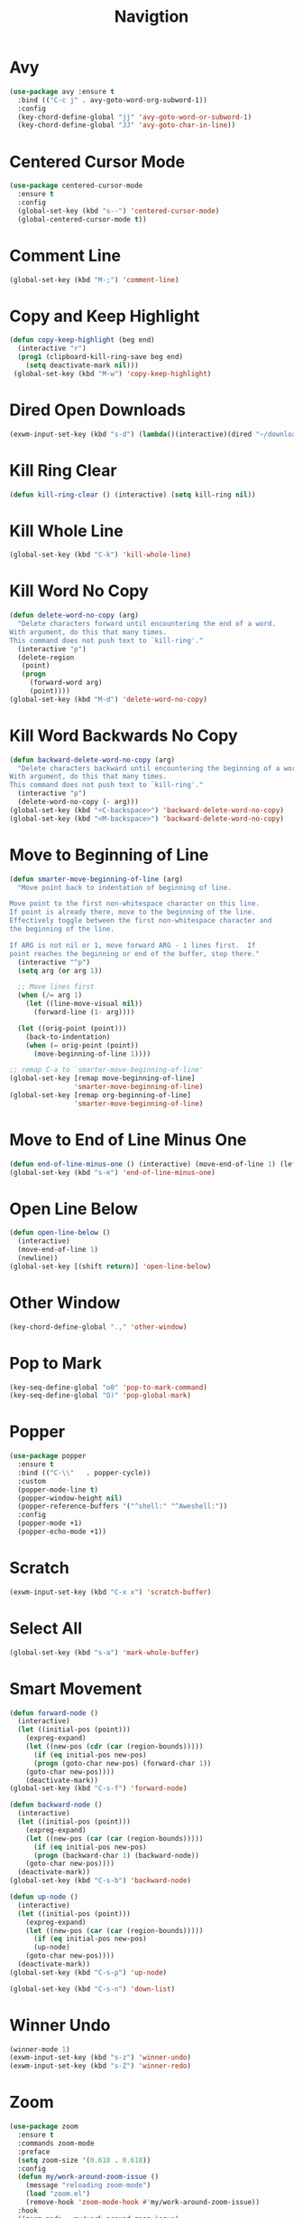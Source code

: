 #+TITLE: Navigtion
#+PROPERTY: header-args      :tangle "../config-elisp/navigation.el"
* Avy
#+BEGIN_SRC emacs-lisp
(use-package avy :ensure t
  :bind (("C-c j" . avy-goto-word-org-subword-1))
  :config
  (key-chord-define-global "jj" 'avy-goto-word-or-subword-1)
  (key-chord-define-global "JJ" 'avy-goto-char-in-line))
#+END_SRC
* Centered Cursor Mode
#+BEGIN_SRC emacs-lisp
(use-package centered-cursor-mode
  :ensure t
  :config
  (global-set-key (kbd "s--") 'centered-cursor-mode)
  (global-centered-cursor-mode t))
#+END_SRC
* Comment Line
#+BEGIN_SRC emacs-lisp
(global-set-key (kbd "M-;") 'comment-line)
#+END_SRC
* Copy and Keep Highlight
#+BEGIN_SRC emacs-lisp
(defun copy-keep-highlight (beg end)
  (interactive "r")
  (prog1 (clipboard-kill-ring-save beg end)
    (setq deactivate-mark nil)))
 (global-set-key (kbd "M-w") 'copy-keep-highlight)
#+END_SRC
* Dired Open Downloads
#+BEGIN_SRC emacs-lisp
(exwm-input-set-key (kbd "s-d") (lambda()(interactive)(dired "~/downloads")))
#+END_SRC
* Kill Ring Clear
#+BEGIN_SRC emacs-lisp
(defun kill-ring-clear () (interactive) (setq kill-ring nil))
#+END_SRC
* Kill Whole Line
#+BEGIN_SRC emacs-lisp
(global-set-key (kbd "C-k") 'kill-whole-line)
#+END_SRC
* Kill Word No Copy
#+BEGIN_SRC emacs-lisp
(defun delete-word-no-copy (arg)
  "Delete characters forward until encountering the end of a word.
With argument, do this that many times.
This command does not push text to `kill-ring'."
  (interactive "p")
  (delete-region
   (point)
   (progn
     (forward-word arg)
     (point))))
(global-set-key (kbd "M-d") 'delete-word-no-copy)
#+END_SRC
* Kill Word Backwards No Copy
#+BEGIN_SRC emacs-lisp
(defun backward-delete-word-no-copy (arg)
  "Delete characters backward until encountering the beginning of a word.
With argument, do this that many times.
This command does not push text to `kill-ring'."
  (interactive "p")
  (delete-word-no-copy (- arg)))
(global-set-key (kbd "<C-backspace>") 'backward-delete-word-no-copy)
(global-set-key (kbd "<M-backspace>") 'backward-delete-word-no-copy)
#+END_SRC
* Move to Beginning of Line
#+BEGIN_SRC emacs-lisp
(defun smarter-move-beginning-of-line (arg)
  "Move point back to indentation of beginning of line.

Move point to the first non-whitespace character on this line.
If point is already there, move to the beginning of the line.
Effectively toggle between the first non-whitespace character and
the beginning of the line.

If ARG is not nil or 1, move forward ARG - 1 lines first.  If
point reaches the beginning or end of the buffer, stop there."
  (interactive "^p")
  (setq arg (or arg 1))

  ;; Move lines first
  (when (/= arg 1)
    (let ((line-move-visual nil))
      (forward-line (1- arg))))

  (let ((orig-point (point)))
    (back-to-indentation)
    (when (= orig-point (point))
      (move-beginning-of-line 1))))

;; remap C-a to `smarter-move-beginning-of-line'
(global-set-key [remap move-beginning-of-line]
                'smarter-move-beginning-of-line)
(global-set-key [remap org-beginning-of-line]
                'smarter-move-beginning-of-line)
#+END_SRC
* Move to End of Line Minus One
#+BEGIN_SRC emacs-lisp
(defun end-of-line-minus-one () (interactive) (move-end-of-line 1) (left-char))
(global-set-key (kbd "s-e") 'end-of-line-minus-one)
#+END_SRC
* Open Line Below
#+BEGIN_SRC emacs-lisp
(defun open-line-below ()
  (interactive)
  (move-end-of-line 1)
  (newline))
(global-set-key [(shift return)] 'open-line-below)
#+END_SRC
* Other Window
#+BEGIN_SRC emacs-lisp
(key-chord-define-global ".," 'other-window)
#+END_SRC
* Pop to Mark
#+BEGIN_SRC emacs-lisp
(key-seq-define-global "o0" 'pop-to-mark-command)
(key-seq-define-global "O)" 'pop-global-mark)
#+END_SRC
* Popper
#+begin_src emacs-lisp
  (use-package popper
    :ensure t
    :bind (("C-\\"   . popper-cycle))
    :custom
    (popper-mode-line t)
    (popper-window-height nil)
    (popper-reference-buffers '("^shell:" "^Aweshell:"))
    :config
    (popper-mode +1)
    (popper-echo-mode +1))
#+end_src
* Scratch
#+BEGIN_SRC emacs-lisp
(exwm-input-set-key (kbd "C-x x") 'scratch-buffer)
#+END_SRC
* Select All
#+BEGIN_SRC emacs-lisp
(global-set-key (kbd "s-a") 'mark-whole-buffer)
#+END_SRC
* Smart Movement
#+BEGIN_SRC emacs-lisp
(defun forward-node ()
  (interactive)
  (let ((initial-pos (point)))
    (expreg-expand)
    (let ((new-pos (cdr (car (region-bounds)))))
      (if (eq initial-pos new-pos)
	  (progn (goto-char new-pos) (forward-char 1))
	(goto-char new-pos))))
    (deactivate-mark))
(global-set-key (kbd "C-s-f") 'forward-node)

(defun backward-node ()
  (interactive)
  (let ((initial-pos (point)))
    (expreg-expand)
    (let ((new-pos (car (car (region-bounds)))))
      (if (eq initial-pos new-pos)
	  (progn (backward-char 1) (backward-node))
	(goto-char new-pos))))
  (deactivate-mark))
(global-set-key (kbd "C-s-b") 'backward-node)

(defun up-node ()
  (interactive)
  (let ((initial-pos (point)))
    (expreg-expand)
    (let ((new-pos (car (car (region-bounds)))))
      (if (eq initial-pos new-pos)
	  (up-node)
	(goto-char new-pos))))
  (deactivate-mark))
(global-set-key (kbd "C-s-p") 'up-node)

(global-set-key (kbd "C-s-n") 'down-list)
#+END_SRC
* Winner Undo
#+BEGIN_SRC emacs-lisp
(winner-mode 1)
(exwm-input-set-key (kbd "s-z") 'winner-undo)
(exwm-input-set-key (kbd "s-Z") 'winner-redo)
#+END_SRC
* Zoom
#+BEGIN_SRC emacs-lisp
(use-package zoom
  :ensure t
  :commands zoom-mode
  :preface
  (setq zoom-size '(0.618 . 0.618))
  :config
  (defun my/work-around-zoom-issue ()
    (message "reloading zoom-mode")
    (load "zoom.el")
    (remove-hook 'zoom-mode-hook #'my/work-around-zoom-issue))
  :hook
  ((zoom-mode . my/work-around-zoom-issue)
   (after-init . zoom-mode)))
#+END_SRC
